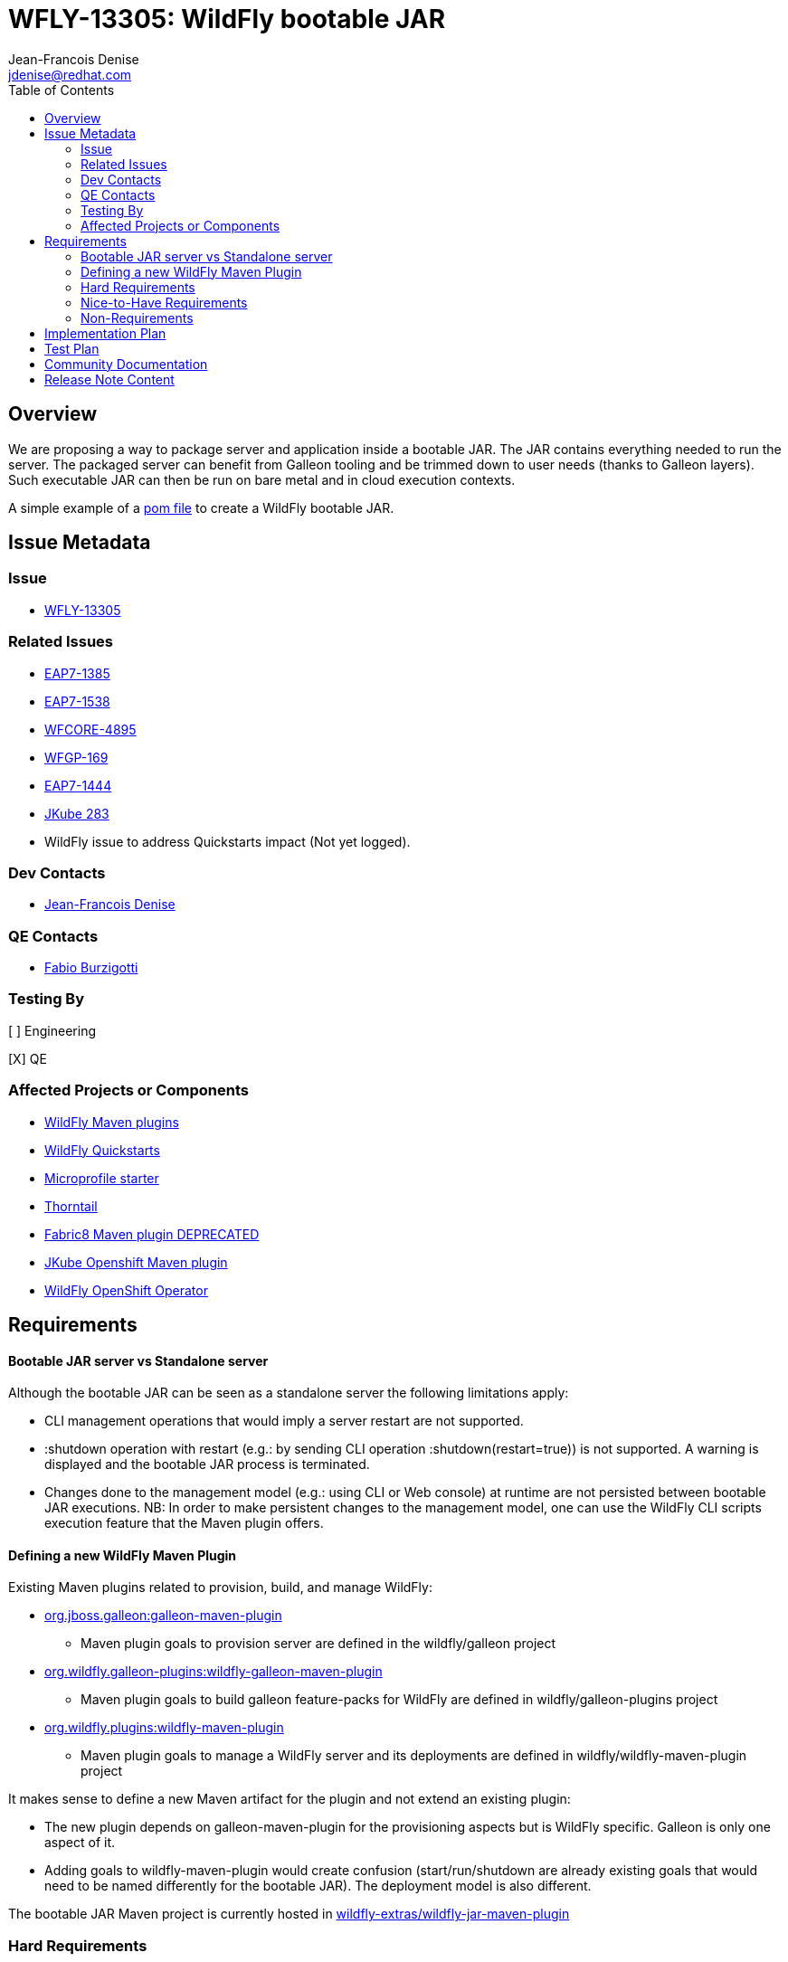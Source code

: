 = WFLY-13305: WildFly bootable JAR
:author:            Jean-Francois Denise
:email:             jdenise@redhat.com
:toc:               left
:icons:             font
:idprefix:
:idseparator:       -

== Overview

We are proposing a way to package server and application inside a bootable JAR. The JAR contains everything needed to run the server.
The packaged server can benefit from Galleon tooling and be trimmed down to user needs (thanks to Galleon layers).
Such executable JAR can then be run on bare metal and in cloud execution contexts.

A simple example of a https://github.com/wildfly-extras/wildfly-jar-maven-plugin/blob/master/examples/jaxrs/pom.xml[pom file] to create a WildFly bootable JAR.

== Issue Metadata

=== Issue

* https://issues.redhat.com/browse/WFLY-13305[WFLY-13305]

=== Related Issues

* https://issues.redhat.com/browse/EAP7-1385[EAP7-1385]

* https://issues.redhat.com/browse/EAP7-1538[EAP7-1538]

* https://issues.redhat.com/browse/WFCORE-4895[WFCORE-4895]

* https://issues.redhat.com/browse/WFGP-169[WFGP-169]

* https://issues.redhat.com/browse/EAP7-1444[EAP7-1444]

* https://github.com/eclipse/jkube/issues/283[JKube 283]

* WildFly issue to address Quickstarts impact (Not yet logged).

=== Dev Contacts

* mailto:{email}[{author}]

=== QE Contacts

* mailto:fburzigo@redhat.com[Fabio Burzigotti]

=== Testing By

[ ] Engineering

[X] QE

=== Affected Projects or Components

* https://github.com/wildfly/wildfly-maven-plugin[WildFly Maven plugins]

* https://github.com/wildfly/quickstart[WildFly Quickstarts]

* https://start.microprofile.io/[Microprofile starter]

* https://thorntail.io/[Thorntail]

* https://github.com/fabric8io/fabric8-maven-plugin[Fabric8 Maven plugin DEPRECATED]

* https://www.eclipse.org/jkube/[JKube Openshift Maven plugin]

* https://github.com/wildfly/wildfly-operator[WildFly OpenShift Operator]

== Requirements

==== Bootable JAR server vs Standalone server

Although the bootable JAR can be seen as a standalone server the following limitations apply:

* CLI management operations that would imply a server restart are not supported.
* :shutdown operation with restart (e.g.: by sending CLI operation :shutdown(restart=true)) is not supported. 
  A warning is displayed and the bootable JAR process is terminated.
* Changes done to the management model (e.g.: using CLI or Web console) at runtime are not persisted between bootable JAR executions. NB: In order to make persistent changes
to the management model, one can use the WildFly CLI scripts execution feature that the Maven plugin offers.

==== Defining a new WildFly Maven Plugin

Existing Maven plugins related to provision, build, and manage WildFly:

* https://github.com/wildfly/galleon[org.jboss.galleon:galleon-maven-plugin]
** Maven plugin goals to provision server are defined in the wildfly/galleon project
* https://github.com/wildfly/galleon-plugins[org.wildfly.galleon-plugins:wildfly-galleon-maven-plugin]
** Maven plugin goals to build galleon feature-packs for WildFly are defined in wildfly/galleon-plugins project
* https://github.com/wildfly/wildfly-maven-plugin[org.wildfly.plugins:wildfly-maven-plugin]
** Maven plugin goals to manage a WildFly server and its deployments are defined in wildfly/wildfly-maven-plugin project

It makes sense to define a new Maven artifact for the plugin and not extend an existing plugin:

* The new plugin depends on galleon-maven-plugin for the provisioning aspects but is WildFly specific. Galleon is only one aspect of it.
* Adding goals to wildfly-maven-plugin would create confusion (start/run/shutdown are already existing goals that would need to be named differently for the bootable JAR). The deployment model is also different.

The bootable JAR Maven project is currently hosted in https://github.com/wildfly-extras/wildfly-jar-maven-plugin[wildfly-extras/wildfly-jar-maven-plugin]

=== Hard Requirements

For a complete list of plugin options, check the plugin https://github.com/wildfly-extras/wildfly-jar-maven-plugin/releases/download/2.0.0.Beta5/index.html[community documentation].

==== Build the bootable JAR

A new Maven plugin and goal (wildfly-jar:package) is developed to output a bootable JAR during Maven build.
The bootable JAR is composed of:

* Zipped server provisioned thanks to Galleon (slim or fat server).
* User application (WAR, JAR, EAR) unless a hollow bootable JAR is created.
* Runtime to launch server.

The plugin outputs a JAR named <project>-bootable.jar

===== Bootable JAR runtime resolution

The set of classes that implement the boot logic are retrieved at packaging time. 
The new “org.wildfly.core:wildfly-jar-boot” JAR artifact (implementation located in wildfly-core repository) 
is resolved thanks to the wildfly-core version of the provisioned server and shaded into the bootable JAR. 
If the artifact doesn’t exist, the packaging will abort, the server being packaged not supporting bootable 
JAR packaging. (e.g.: old release not containing new artifacts).

This artifact is in charge to unzip the server and setup a JBOSS_HOME. Once this is done, 
it setups JBoss module classloader and call into a new JBoss module “org.wildfly.bootable-jar” 
that is in charge of the actual server run.  This new JBoss module implementation located in wildfly-core, 
(“org.wildfly.core:wildfly-jar-runtime” artifact), is expected to be automatically provisioned by Galleon in all cases. 
If the module is not part of the provisioned server (for some un-expected reasons), the server execution aborts.

===== Galleon provisioning

Galleon provisions a server thanks to the WildFly Galleon feature-pack.
Galleon provisioning is operated inside the Maven plugin. There are 2 configuration ways:

* Galleon configuration as Maven plugin configuration items:
** A Galleon feature-pack location that identifies the server and version. This is required if no provisioning.xml file is provided nor feature-packs list.
** A list of feature-packs (if no feature-pack location has been set).
** Optionally, a list of layers to include.
** Optionally, a list of layers to exclude.
* Galleon provisioning.xml file path. By default the plugin checks for the presence of the file <app src>/galleon/provisioning.xml. NB: Maven plugin configuration items (if set) override provisioning.xml file. 
Using the provisioning.xml file, third-parties feature-packs can be combined during the provisioning phase to provision modules, features, content (e.g.: DB drivers).

If no Galleon layers are specified, then a configuration identical to the default _standalone-microprofile.xml_ is provisioned.

====== Galleon layers inclusion and exclusion

The following invalid configurations are detected during Maven plugin execution:

* Including a non existing layer breaks execution of the plugin.
* Including a swapping layer along with its base layer without excluding the swapping counter-part (eg: jaxrs + jpa-distributed without excluding jpa) breaks execution of
the plugin. The plugin attempts to generate the server configuration but fails due to conflicting layers provisioned content.
* Excluding a layer that is not present in the provisioned configuration breaks execution of the plugin. A layer can be not present because it doesn't exist or is not
referenced from the set of provisioned layers.
* Excluding a non optional layer (non optional layers are required layers) breaks execution of the plugin.
* Including and excluding the same layer breaks execution of the plugin.

NB: Including or excluding multiple time the same existing layer is not considered an error. Galleon manages to deal with duplicates. 

===== CLI script execution

In order to have management model changes persisted in the server configuration, the Maven plugin offers a support for CLI script(s) execution. 
The changes made to the management model during build are persisted in the bootable JAR 
(as opposed to changes done to the management model at runtime that are lost after a process restart).
 
When building the bootable JAR, a path to a set of CLI scripts can be provided to update the server configuration packaged in the bootable JAR. The CLI scripts are concatenated and executed once the server is provisioned and deployment copied into it (if any).
Having multiple CLI scripts provides enough flexibility to reuse scripts in different contexts.
The plugin can be configured with a CLI properties file to resolve properties present in CLI scripts. 
This is similar to the _--properties=<properties file>_ option that you can provide to JBoss CLI command line. 
This http://www.mastertheboss.com/jboss-server/jboss-script/using-properties-in-cli-scripts[article] covers the feature.

====== Configuring CLI scripts execution

CLI script files are text files that contain a sequence of WildFly CLI commands. Commands can be CLI defined commands 
(some builtin commands allowing to achieve complex sequence of server operations) and generic management operations to be sent to the server. Some examples can
be found in WildFly administration guide https://docs.wildfly.org/20/Admin_Guide.html#CLI_Recipes[CLI recipes chapter].

In the context of Bootable JAR, the script does not need to contain commands to connect to the server or start an embedded server. 
The Maven plugin handles that for you by starting an embedded server for each group of scripts.

The plugin allows you to execute multiple groups of scripts with different CLI contexts. 
A group of scripts and its configuration are defined in a ```cli-session``` composed of:

* ```<script-files>```: the list of paths to script files .
* ```properties-file```: (optional) a path to a properties file that contains java properties that scripts can reference (using the syntax ```${my.prop}```). 
For example, a command that sets the public inet-address to the value of ```all.addresses``` system property looks like: ```/interface=public:write-attribute(name=inet-address,value=${all.addresses})```
* ```resolve-expressions```: (optional) a boolean indicating if system properties or 
expressions are resolved before sending the operation requests to the server. Value is ```true``` by default.

All scripts present in a ```cli-session``` are executed within a single CLI execution. An embedded server is started for each defined ```cli-session```.

NB: The scripts are executed in the order they are defined in the plugin configuration. 

CLI configuration example:
```
<cli-sessions>
  <cli-session>
    <script-files>
        <script>../scripts/script1.cli</script>
    </script-files>
    <!-- We want the env variables to be resolved during server execution -->
    <resolve-expressions>false</resolve-expressions>
  </cli-session>
  <cli-session>
    <script-files>
        <script>../scripts/script2.cli</script>
    </script-files>
    <properties-file>../scripts/cli.properties</properties-file>
    <!-- We want the properties to be resolved during CLI execution (not actually needed, this is the default behavior) -->
    <resolve-expressions>true</resolve-expressions>
  </cli-session>
</cli-sessions>
```

===== User application

The WAR or JAR main artifact the Maven project is building is deployed and zipped along with the server. 
The plugin option context-root=true|false (true by default) allows to rename the war file to ROOT.war 
(doesn’t apply to other packaging types). 

NB: Application deployment doesn't rely on the deployment scanner. The scanner is not required, it is even suggested to exclude it, useless in a bootable JAR context.
For an example of how to exclude the _deployment-scanner_ Galleon layer, you can check https://github.com/wildfly-extras/wildfly-jar-maven-plugin/blob/master/examples/jaxrs/pom.xml#L35[this example]

In case the bootable is an “hollow JAR”, no deployment is present in the JAR.

===== Hollow JAR

No WAR/JAR/EAR file is copied into the server deployments. This is controlled by a plugin option.
The hollow JAR doesn’t require the deployment-scanner to be provisioned in order for the deployment to be taken into account by the runtime.
At runtime, if the option ```--deployment=<deployment>``` is passed, the deployment artifact is copied to content dir and the xml configuration is updated with the deployment. 
As an alternative, WildFly CLI can be used to deploy an application inside an hollow jar.
 
==== Logging

===== Log manager

The bootable JAR depends on JBoss log manager. Logging is configured thanks to the logging subsystem.

===== Boot Logging configuration

During packaging the maven plugin generates a logging.properties file that reflects the server logging configuration.

When WildFly server starts, in order to have JBoss logging enabled and configured before 
the logging subsystem is initialized, WildFly relies on a logging.properties file that configures JBoss logging.
WildFly distribution contains a default logging.properties. In a bootable JAR context, 
we could have CLI scripts that tune the logging subsystem. So at boot, if the 
logging.properties file was the WildFly distribution default one, the logging subsystem changes done by CLI scripts 
would be not taken into account before the logging subsystem is initialized. 
By generating a logging.properties from the logging subsystem, we capture the logging subsystem configuration. 
At boot, JBoss logging uses this file so it is configured in an identical way as the logging subsystem.

NB: The logging subsystem defaults come from the "logging" Galleon layer (that contains a configuration identical to WildFly default xml configurations).
If no logging subsystem is present in the server configuration (so no Galleon logging layer provisioned), we rely on the default loging.properties file.

IMPORTANT: Using a log4j appender as a `custom-handler` in the logging subsystem is not supported with the bootable JAR.
           This only applies to custom handlers defined on the root of the logging subsystem. Logging profiles and
           log4j configuration files located in your deployment will still work as expected.

You can workaround this by supplying your own `logging.properties` and defining the path in the `boot-logging-config` maven plugin's configuration property. The 
wildfly-jar-maven plugin log4j example contains such a workaround.

==== Execute the bootable JAR

This is done thanks to the command: 

```
java -jar <JAR name>.jar [arguments]
```

The detailed execution steps are:

* Unzip the server to a directory
* Handle arguments
* Start the server
* Wait for server end 

Alternatively the Maven plugin can be used to run/shutdown the server from Maven wildfly-jar:run|start|shutdown.

==== Configure the Bootable JAR at runtime

The bootable JAR fully relies on the server configuration capabilities. It is not expected to define a new way to configure the server.
The arguments passed to the bootable JAR are composed of bootable specific arguments and server arguments.

Calling  java <JVM and system properties> -jar <bootable JAR name>.jar --help dumps the available arguments.

==== SecurityManager

The bootable JAR can activate the WildFlySecurityManager for the running application server if the `-secmgr` command line argument is 
added when starting the server.

Permissions to be assigned to deployments should either be added to the `security-manager` subsystem or to a `META-INF/permissions.xml` 
within the deployment with the latter being preferred.  For either of these approaches to be available the server must be provisioned with the 
`security-manager` layer present.


==== Security

Examples and documentation should be using Elytron security where required and not 
the legacy security subsystem or legacy security realms as both of these are deprecated for removal in a future release.


==== Shutting down the Bootable JAR

The bootable JAR process can be shutdown in the following ways:

* Signal handling
* :shutdown management operation with the following limitations:
** The restart option is not supported and would be ignored by the server. The process will exit in all cases.


==== Read Only standalone.xml

The changes made to the management model are not reflected in the standalone.xml file. 
Having the configuration file to reflect runtime changes is not needed, as already described, changes done to the management model are lost after a restart.
To make the configuration file read-only, the server is internally started with --read-only-server-config=standalone.xml. 

==== Arguments handling

Arguments specific to bootable JAR:

|===
|Option |Description
|--help
|Display help then exit

|--deployment=<path to WAR/JAR/EAR file or exploded deployment directory>
|Application to install in the hollow JAR. Adding a deployment to an bootable JAR already containing a deployment is invalid.

|--display-galleon-config
|Display the content of the Galleon configuration used to build this bootable JAR.

|--install-dir=<path to directory to install server in>
|By default a new TEMP directory is created. TEMP directory location is controlled by the Java VM (call to ```Files.createTempDirectory```).

|-secmgr
|Activate and install the `WildFlySecurityManager`.
|===

Server arguments:

|===
|Option |Description
|-b[interface]=<value>
|Set system property jboss.bind.address.<interface> to the given value

|-b=<value>
|Set system property jboss.bind.address to the given value

|-D<name>[=<value>] 
|Set a system property. The system properties are set by the server. They are not set by the bootable JAR JVM.

|-u=<value>
|Set system property jboss.default.multicast.address to the given value.

|--version
|Print version and exit.

|-S<name>[=value]
|Set a security property

|--properties=<url>
|Load system properties for the given url
|===

==== Developer experience

Having to rebuild a server and package a bootable JAR for each code change is not a valid approach. 
The plugin should offer a development mode allowing to make development using bootable JAR an efficient task. 
We are defining here a workflow that leverages the hollow JAR packaging and server deployment scanner capabilities.

===== Dev mode

* A dev server is an hollow server scanning the directory target/deployments.
* A dev app is the primary artifact copied to the target/deployments dir.

The plugin attempts to force the provisioning of the deployment scanner in dev mode:

* If deployment-scanner is excluded, remove it from exclusion. A warning message is displayed advertising that the provisioning of the deployment-scanner is enforced.
* Add the deployment-scanner layer to the set of layers. An info message is displayed advertising that the deployment-scanner is provisioned.
* If a provisioning.xml file is set (and no layers override it), a warning is displayed advertising that we can’t enforce the presence of the deployment-scanner.
* If the deployment-scanner is not in the config, the CLI operation will abort the plugin execution and log an error message.

===== Workflow examples

Description of the 2 workflows (with and without dev mode). These examples could be designed differently according to the content of the pom file.

Nominal mode, full repackaging of the server done for each rebuild, server restarted after each rebuild (not viable):

* mvn package ⇒ full repackaging
* mvn wildfly-jar:run
* (kill synchronous execution).
* User make changes
* mvn package ⇒ full repackaging
* ...

Dev mode, server built/started once, app automatically re-deployed.

* mvn wildfly-jar:dev ⇒ hollow server built and started
* mvn package -Ddev ⇒ Fast, no packaging, app copied to deployments dir. Application automatically deployed.
* User make changes
* mvn package -Ddev ⇒ Fast, no packaging, app copied to deployments dir. Application automatically re-deployed.
* ...
* mvn wildfly-jar:shutdown
* User is fine with his changes, he can do the server+app packaging: mvn package

NB: This workflow doesn’t require support in IDE, it is 100% Maven. It could be optimized with IDE plugin (e.g.: netbeans plugin to track static 
files and avoid to re-package in this case).


==== Cloud context

The plugin allows to generate a bootable JAR usable in various Cloud execution contexts: custom container, Google JIB, JKube, Java s2i build.

As an example, s2i binary build of the https://github.com/wildfly-extras/wildfly-jar-maven-plugin/blob/master/examples/microprofile-config/README.adoc[microprofile-config example] is provided. 


===== Configuring the Maven plugin for Cloud environment

The Maven plugin configuration item ```<cloud></cloud>``` allows to build a bootable JAR for cloud environment. By default the server is configured to run inside an OpenShift context.
Set the cloud child element ```<type>openshift|kubernetes</type>``` to select the targeted cloud platform.

The sever configuration is updated in order to properly operate in a cloud environment:

* If no Galleon layers are provisioned, the provisioned configuration is ```standalone-microprofile-ha.xml``` instead of ```standalone-microprofile.xml```.
* The ```microprofile-health``` and ```core-tools``` (that contains WildFly CLI) galleon layers are provisioned. They are required for the  OpenShift probes and WildFly OpenShift operator to properly operate.
* The public and private inet addresses are bound to the value of the ```HOSTNAME``` environment variable if defined (defined in OpenShift PODS). If HOSTNAME is not defined, 127.0.0.1 is used.
* The management inet address is bound to the 0.0.0.0 inet address allowing for local (required by WildFly CLI) and remote access (required by OpenShift readiness and liveness probes).
* The console is disabled on the management http-interface.
* The transaction subsystem id is set to the value of ```jboss.node.name```.
* The ```jboss.node.name``` system propery, if not set, is set to the value of ```HOSTNAME``` environment variable if defined (defined in OpenShift PODS). If HOSTNAME is not set 
and jboss.node.name is not set, jboss.node.name is not set. The node name value is truncated to a max of 23 characters in order for the transaction subsystem to properly operate. The last 23 characters are kept in order to avoid conflicts.
* The server logs are printed in the console.
* jgroups subsystem is configured to use kubernetes.KUBE_PING jgroups protocol for both tcp (default stack) and udp. PING and MPING protocols are removed.
* It is possible to configure jgroups to use un-encrypted password authentication. Set the ```<cloud>``` child element ```<enable-jgroups-password>true|false</enable-jgroups-password>``` to enable authentication. 
NB: When authentication is enabled, the environment variable ```JGROUPS_CLUSTER_PASSWORD``` must be set otherwise the server will fail to start (the password expression being un-resolved).

Some examples:

Configure for OpenShift execution:

```
<cloud/>
```

Configure for OpenShift execution with jgroups authentication enabled:

```
<cloud>
  <enable-jgroups-password>true</enable-jgroups-password>
</cloud>
```
Configure for kubernetes execution:

```
<cloud>
  <type>kubernetes</type>
</cloud>
```

===== WildFly OpenShift operator

The WildFly OpenShift operator can be used to manage deployments based on image containing a WildFly bootable JAR.
At boot time, the WildFly bootable JAR dumps in the file ```/opt/jboss/container/wildfly-bootable-jar/install-dir``` its installation path.
This information is required by the WildFly OpenShift operator to retrieve transaction logs and call into WildFly CLI.

===== JKube Maven plugin

The JKube Maven Plugin (version 1.0.0-rc-1 for now) has been evolved with a generator that recognizes the bootable JAR maven plugin.
An https://github.com/eclipse/jkube/tree/v1.0.0-rc-1/quickstarts/maven/wildfly-jar[example] of Bootable JAR Maven plugin and JKube Maven Plugin to deploy
application on OpenShift and Kubernetes. More information on the JKube Maven plugins can be found in JKube https://www.eclipse.org/jkube/docs/[documentation] 

=== Nice-to-Have Requirements

* Add the ability to copy content in the server during build. That is a common requirement (e.g.: auth properties files).
* Ability to generate a runtime Maven repository in order to resolve the server artifacts from Maven local cache. 
Huge benefit in term of JAR size and boot time (4/5 time faster, around 160ms to start vs 700 ms). 
Specifically in a docker/openshift context, relying on slim server + Maven repository speeds up startup without impacting image size.
Eg: java -Dmaven.repo.local=/maven-repo -jar myapp-bootable.jar


=== Non-Requirements

* Offer a new way to configure the server (e.g.: Thorntail yaml file).
* Package a custom standalone XML file. Standalone XML file is generated during build by the Maven plugin and can't be replaced. 
* Usage of a different log manager than JBoss log manager is out of scope.
* No domain support.
* Auto-detection of Galleon layers based on user application is out of scope.

== Implementation Plan

* Evolve wildfly-core with a runtime to boot the bootable JAR.
* Develop new Maven plugin.

== Test Plan

* Maven plugin https://github.com/wildfly-extras/wildfly-jar-maven-plugin/tree/master/tests[tests] (in plugin repo)
* Bootable runtime https://github.com/wildfly/wildfly-core/tree/master/bootable-jar/runtime/src/test/java/org/wildfly/core/jar/runtime[tests] (in wildfly-core repo)
* Wildfly-core https://github.com/wildfly/wildfly-core/blob/master/testsuite/pom.xml#L425[tests] (in wildfly-core repo). 
Run existing tests (when applicable) against bootable JAR using the _-Dts.bootable_ maven profile: ```cd <wildfly repo>/testsuite; mvn clean install -Dts.bootable```

== Community Documentation

* https://github.com/wildfly-extras/wildfly-jar-maven-plugin/releases/download/2.0.0.Beta5/index.html[Maven plugin documentation]

In order to build the documentation from the 2.0.0.Beta5 release:

* git clone  https://github.com/wildfly-extras/wildfly-jar-maven-plugin
* git fetch --tags
* git checkout 2.0.0.Beta5
* cd docs
* mvn clean install

=> docs is generated in target/generated-docs/index.html. This is an aggregation of the intro part and Maven plugin goals.


* https://docs.wildfly.org/20/Admin_Guide.html#defined-galleon-layers[Usable Galleon layers]

== Release Note Content

WildFly can now be packaged as a bootable JAR that one can run with a simple command such as "java -jar myapplication-bootable.jar".
This is operated from the "org.wildfly.plugins:wildfly-jar-maven-plugin" Maven plugin that packages your application along with a WildFly server (trimmed with Galleon).
